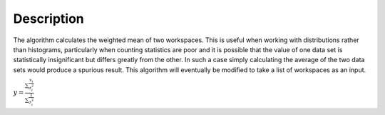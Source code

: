 .. algorithm::

.. summary::

.. alias::

.. properties::

Description
-----------

The algorithm calculates the weighted mean of two workspaces. This is
useful when working with distributions rather than histograms,
particularly when counting statistics are poor and it is possible that
the value of one data set is statistically insignificant but differs
greatly from the other. In such a case simply calculating the average of
the two data sets would produce a spurious result. This algorithm will
eventually be modified to take a list of workspaces as an input.

:math:`\displaystyle y=\frac{\sum\frac{x_i}{\sigma^{2}_i}}{\sum\frac{1}{\sigma^{2}_i}}`

.. algm_categories::
